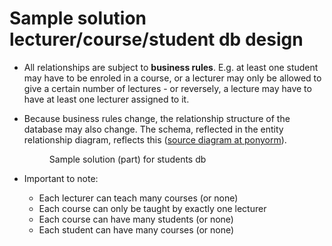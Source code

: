 * Sample solution lecturer/course/student db design

- All relationships are subject to *business rules*. E.g. at least one
  student may have to be enroled in a course, or a lecturer may only
  be allowed to give a certain number of lectures - or reversely, a
  lecture may have to have at least one lecturer assigned to it.

- Because business rules change, the relationship structure of the
  database may also change. The schema, reflected in the entity
  relationship diagram, reflects this ([[https://editor.ponyorm.com/user/birkenkrahe/Team/designer][source diagram at ponyorm]]).
  #+name: fig:students
  #+attr_html: :width 700px
  #+caption: Sample solution (part) for students db
  [[../img/students.png]]

- Important to note:
  + Each lecturer can teach many courses (or none)
  + Each course can only be taught by exactly one lecturer
  + Each course can have many students (or none)
  + Each student can have many courses (or none)

